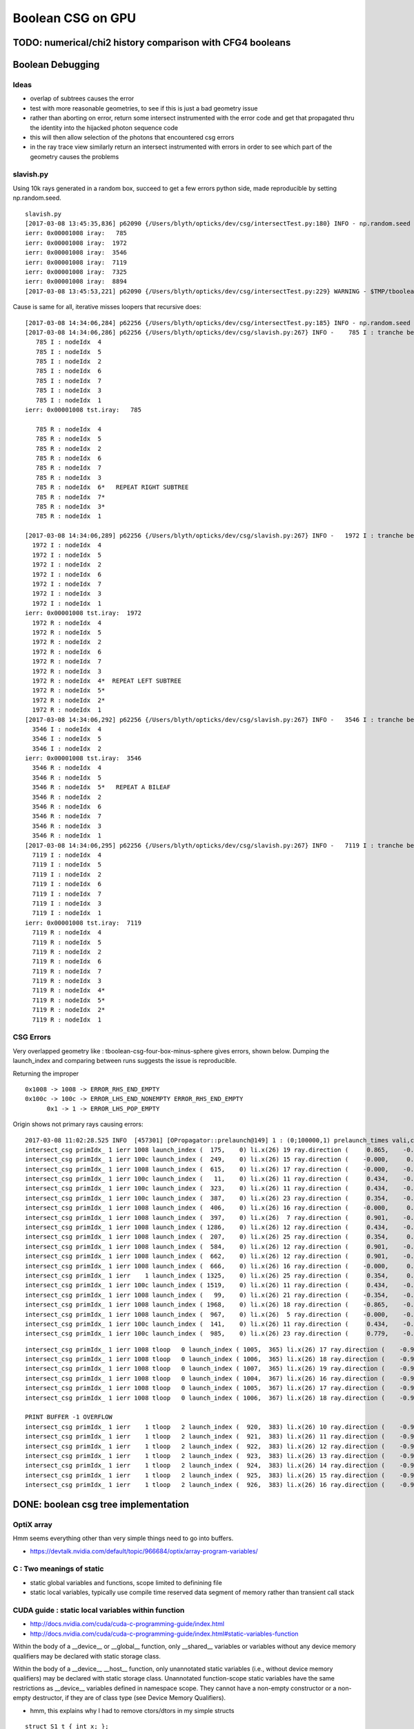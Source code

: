Boolean CSG on GPU
===================



TODO: numerical/chi2 history comparison with CFG4 booleans 
------------------------------------------------------------



Boolean Debugging
-------------------




Ideas
~~~~~~~

* overlap of subtrees causes the error

* test with more reasonable geometries, to see if this is just a
  bad geometry issue

* rather than aborting on error, return some
  intersect instrumented with the error code and get that 
  propagated thru the identity into the hijacked photon sequence code

* this will then allow selection of the photons that encountered csg errors

* in the ray trace view similarly return an intersect instrumented with errors 
  in order to see which part of the geometry causes the problems


slavish.py
~~~~~~~~~~~

Using 10k rays generated in a random box, succeed to get a few errors python side, made reproducible by setting np.random.seed.

::

    slavish.py
    [2017-03-08 13:45:35,836] p62090 {/Users/blyth/opticks/dev/csg/intersectTest.py:180} INFO - np.random.seed 0 
    ierr: 0x00001008 iray:   785 
    ierr: 0x00001008 iray:  1972 
    ierr: 0x00001008 iray:  3546 
    ierr: 0x00001008 iray:  7119 
    ierr: 0x00001008 iray:  7325 
    ierr: 0x00001008 iray:  8894 
    [2017-03-08 13:45:53,221] p62090 {/Users/blyth/opticks/dev/csg/intersectTest.py:229} WARNING - $TMP/tboolean-csg-four-box-minus-sphere : compare : i_discrep {'d': IIS([ 785,  785,  785, 1972, 1972, 1972, 3546, 3546, 3546, 7119, 7119, 7119, 7325, 7325, 7325, 8894, 8894, 8894]), 'ipos': IIS([ 785,  785,  785, 1972, 1972, 1972, 3546, 3546, 3546, 7119, 7119, 7119, 7325, 7325, 7325, 8894, 8894, 8894]), 't': array([ 785, 1972, 3546, 7119, 7325, 8894]), 'o': IIS([ 785,  785,  785, 1972, 1972, 1972, 3546, 3546, 3546, 7119, 7119, 7119, 7325, 7325, 7325, 8894, 8894, 8894]), 'n': IIS([ 785,  785,  785, 1972, 1972, 1972, 3546, 3546, 3546, 7119, 7119, 7119, 7325, 7325, 7325, 8894, 8894, 8894])} r_discrep: {}  


Cause is same for all, iterative misses loopers that recursive does::

    [2017-03-08 14:34:06,284] p62256 {/Users/blyth/opticks/dev/csg/intersectTest.py:185} INFO - np.random.seed 0 
    [2017-03-08 14:34:06,286] p62256 {/Users/blyth/opticks/dev/csg/slavish.py:267} INFO -    785 I : tranche begin 0 end 7 
       785 I : nodeIdx  4 
       785 I : nodeIdx  5 
       785 I : nodeIdx  2 
       785 I : nodeIdx  6 
       785 I : nodeIdx  7 
       785 I : nodeIdx  3 
       785 I : nodeIdx  1 
    ierr: 0x00001008 tst.iray:   785 

       785 R : nodeIdx  4 
       785 R : nodeIdx  5 
       785 R : nodeIdx  2 
       785 R : nodeIdx  6 
       785 R : nodeIdx  7 
       785 R : nodeIdx  3 
       785 R : nodeIdx  6*   REPEAT RIGHT SUBTREE 
       785 R : nodeIdx  7* 
       785 R : nodeIdx  3* 
       785 R : nodeIdx  1 

    [2017-03-08 14:34:06,289] p62256 {/Users/blyth/opticks/dev/csg/slavish.py:267} INFO -   1972 I : tranche begin 0 end 7 
      1972 I : nodeIdx  4 
      1972 I : nodeIdx  5 
      1972 I : nodeIdx  2 
      1972 I : nodeIdx  6 
      1972 I : nodeIdx  7 
      1972 I : nodeIdx  3 
      1972 I : nodeIdx  1 
    ierr: 0x00001008 tst.iray:  1972 
      1972 R : nodeIdx  4 
      1972 R : nodeIdx  5 
      1972 R : nodeIdx  2 
      1972 R : nodeIdx  6 
      1972 R : nodeIdx  7 
      1972 R : nodeIdx  3 
      1972 R : nodeIdx  4*  REPEAT LEFT SUBTREE
      1972 R : nodeIdx  5* 
      1972 R : nodeIdx  2* 
      1972 R : nodeIdx  1 
    [2017-03-08 14:34:06,292] p62256 {/Users/blyth/opticks/dev/csg/slavish.py:267} INFO -   3546 I : tranche begin 0 end 7 
      3546 I : nodeIdx  4 
      3546 I : nodeIdx  5 
      3546 I : nodeIdx  2 
    ierr: 0x00001008 tst.iray:  3546 
      3546 R : nodeIdx  4 
      3546 R : nodeIdx  5 
      3546 R : nodeIdx  5*   REPEAT A BILEAF 
      3546 R : nodeIdx  2 
      3546 R : nodeIdx  6 
      3546 R : nodeIdx  7 
      3546 R : nodeIdx  3 
      3546 R : nodeIdx  1 
    [2017-03-08 14:34:06,295] p62256 {/Users/blyth/opticks/dev/csg/slavish.py:267} INFO -   7119 I : tranche begin 0 end 7 
      7119 I : nodeIdx  4 
      7119 I : nodeIdx  5    
      7119 I : nodeIdx  2 
      7119 I : nodeIdx  6 
      7119 I : nodeIdx  7 
      7119 I : nodeIdx  3 
      7119 I : nodeIdx  1 
    ierr: 0x00001008 tst.iray:  7119 
      7119 R : nodeIdx  4 
      7119 R : nodeIdx  5 
      7119 R : nodeIdx  2 
      7119 R : nodeIdx  6 
      7119 R : nodeIdx  7 
      7119 R : nodeIdx  3 
      7119 R : nodeIdx  4*
      7119 R : nodeIdx  5* 
      7119 R : nodeIdx  2* 
      7119 R : nodeIdx  1 





CSG Errors
~~~~~~~~~~~~~

Very overlapped geometry like : tboolean-csg-four-box-minus-sphere
gives errors, shown below. 
Dumping the launch_index and comparing between runs suggests the issue is reproducible.

Returning the improper 

::


     0x1008 -> 1008 -> ERROR_RHS_END_EMPTY 
     0x100c -> 100c -> ERROR_LHS_END_NONEMPTY ERROR_RHS_END_EMPTY 
           0x1 -> 1 -> ERROR_LHS_POP_EMPTY 


Origin shows not primary rays causing errors::

    2017-03-08 11:02:28.525 INFO  [457301] [OPropagator::prelaunch@149] 1 : (0;100000,1) prelaunch_times vali,comp,prel,lnch  0.0000 1.0982 0.1492 0.0000
    intersect_csg primIdx_ 1 ierr 1008 launch_index (  175,    0) li.x(26) 19 ray.direction (     0.865,    -0.354,    -0.354) ray.origin (   -50.111,   -37.211,    -4.933)   
    intersect_csg primIdx_ 1 ierr 100c launch_index (  249,    0) li.x(26) 15 ray.direction (    -0.000,     0.434,    -0.901) ray.origin (    35.866,   -53.215,    50.111)   
    intersect_csg primIdx_ 1 ierr 1008 launch_index (  615,    0) li.x(26) 17 ray.direction (    -0.000,    -0.901,     0.434) ray.origin (    28.152,    50.111,     9.413)   
    intersect_csg primIdx_ 1 ierr 100c launch_index (   11,    0) li.x(26) 11 ray.direction (     0.434,    -0.000,    -0.901) ray.origin (    -6.774,    44.818,    50.111)   
    intersect_csg primIdx_ 1 ierr 100c launch_index (  323,    0) li.x(26) 11 ray.direction (     0.434,    -0.000,    -0.901) ray.origin (    -1.145,    31.434,    50.111)   
    intersect_csg primIdx_ 1 ierr 100c launch_index (  387,    0) li.x(26) 23 ray.direction (     0.354,    -0.865,     0.354) ray.origin (    42.450,    50.111,   -55.690)   
    intersect_csg primIdx_ 1 ierr 1008 launch_index (  406,    0) li.x(26) 16 ray.direction (    -0.000,     0.901,     0.434) ray.origin (   -37.924,   -50.111,     0.866)   
    intersect_csg primIdx_ 1 ierr 1008 launch_index (  397,    0) li.x(26)  7 ray.direction (     0.901,    -0.434,    -0.000) ray.origin (   -50.111,   -14.494,    17.463)   
    intersect_csg primIdx_ 1 ierr 1008 launch_index ( 1286,    0) li.x(26) 12 ray.direction (     0.434,    -0.000,     0.901) ray.origin (  -158.749,   -45.161,   -50.111)   
    intersect_csg primIdx_ 1 ierr 1008 launch_index (  207,    0) li.x(26) 25 ray.direction (     0.354,     0.354,     0.865) ray.origin (  -146.598,   -51.685,   -50.111)   
    intersect_csg primIdx_ 1 ierr 1008 launch_index (  584,    0) li.x(26) 12 ray.direction (     0.901,    -0.000,     0.434) ray.origin (   -50.111,   -16.444,    17.319)   
    intersect_csg primIdx_ 1 ierr 1008 launch_index (  662,    0) li.x(26) 12 ray.direction (     0.901,    -0.000,     0.434) ray.origin (   -50.111,   -17.234,    15.378)   
    intersect_csg primIdx_ 1 ierr 1008 launch_index (  666,    0) li.x(26) 16 ray.direction (    -0.000,     0.901,     0.434) ray.origin (   -25.323,   -50.111,     1.325)   
    intersect_csg primIdx_ 1 ierr    1 launch_index ( 1325,    0) li.x(26) 25 ray.direction (     0.354,     0.865,     0.354) ray.origin (    31.793,   -50.111,   -10.657)   
    intersect_csg primIdx_ 1 ierr 100c launch_index ( 1519,    0) li.x(26) 11 ray.direction (     0.434,    -0.000,    -0.901) ray.origin (    10.308,    21.809,    50.111)   
    intersect_csg primIdx_ 1 ierr 1008 launch_index (   99,    0) li.x(26) 21 ray.direction (    -0.354,    -0.865,     0.354) ray.origin (    52.533,   150.111,   -37.067)   
    intersect_csg primIdx_ 1 ierr 1008 launch_index ( 1968,    0) li.x(26) 18 ray.direction (    -0.865,    -0.354,    -0.354) ray.origin (    50.111,   -41.536,    21.572)   
    intersect_csg primIdx_ 1 ierr 1008 launch_index (  967,    0) li.x(26)  5 ray.direction (    -0.000,    -0.000,     1.000) ray.origin (   -47.721,   -40.248,  -250.111)   
    intersect_csg primIdx_ 1 ierr 100c launch_index (  141,    0) li.x(26) 11 ray.direction (     0.434,    -0.000,    -0.901) ray.origin (    26.544,     3.120,    50.111)   
    intersect_csg primIdx_ 1 ierr 100c launch_index (  985,    0) li.x(26) 23 ray.direction (     0.779,    -0.007,     0.627) ray.origin (    38.651,    13.330,   -10.936)   

::

    intersect_csg primIdx_ 1 ierr 1008 tloop   0 launch_index ( 1005,  365) li.x(26) 17 ray.direction (    -0.990,    -0.111,     0.089) ray.origin (    80.850,   -27.053,   -58.984)   
    intersect_csg primIdx_ 1 ierr 1008 tloop   0 launch_index ( 1006,  365) li.x(26) 18 ray.direction (    -0.990,    -0.110,     0.089) ray.origin (    80.850,   -27.053,   -58.984)   
    intersect_csg primIdx_ 1 ierr 1008 tloop   0 launch_index ( 1007,  365) li.x(26) 19 ray.direction (    -0.990,    -0.109,     0.089) ray.origin (    80.850,   -27.053,   -58.984)   
    intersect_csg primIdx_ 1 ierr 1008 tloop   0 launch_index ( 1004,  367) li.x(26) 16 ray.direction (    -0.990,    -0.112,     0.091) ray.origin (    80.850,   -27.053,   -58.984)   
    intersect_csg primIdx_ 1 ierr 1008 tloop   0 launch_index ( 1005,  367) li.x(26) 17 ray.direction (    -0.990,    -0.111,     0.091) ray.origin (    80.850,   -27.053,   -58.984)   
    intersect_csg primIdx_ 1 ierr 1008 tloop   0 launch_index ( 1006,  367) li.x(26) 18 ray.direction (    -0.990,    -0.110,     0.091) ray.origin (    80.850,   -27.053,   -58.984)   

    PRINT BUFFER -1 OVERFLOW
    intersect_csg primIdx_ 1 ierr    1 tloop   2 launch_index (  920,  383) li.x(26) 10 ray.direction (    -0.978,    -0.184,     0.102) ray.origin (    82.681,   -27.666,   -60.320)   
    intersect_csg primIdx_ 1 ierr    1 tloop   2 launch_index (  921,  383) li.x(26) 11 ray.direction (    -0.978,    -0.183,     0.102) ray.origin (    82.681,   -27.666,   -60.320)   
    intersect_csg primIdx_ 1 ierr    1 tloop   2 launch_index (  922,  383) li.x(26) 12 ray.direction (    -0.978,    -0.182,     0.102) ray.origin (    82.681,   -27.666,   -60.320)   
    intersect_csg primIdx_ 1 ierr    1 tloop   2 launch_index (  923,  383) li.x(26) 13 ray.direction (    -0.978,    -0.182,     0.102) ray.origin (    82.681,   -27.666,   -60.320)   
    intersect_csg primIdx_ 1 ierr    1 tloop   2 launch_index (  924,  383) li.x(26) 14 ray.direction (    -0.978,    -0.181,     0.102) ray.origin (    82.681,   -27.666,   -60.320)   
    intersect_csg primIdx_ 1 ierr    1 tloop   2 launch_index (  925,  383) li.x(26) 15 ray.direction (    -0.978,    -0.180,     0.102) ray.origin (    82.681,   -27.666,   -60.320)   
    intersect_csg primIdx_ 1 ierr    1 tloop   2 launch_index (  926,  383) li.x(26) 16 ray.direction (    -0.978,    -0.179,     0.102) ray.origin (    82.681,   -27.666,   -60.320)   




DONE: boolean csg tree implementation
--------------------------------------


OptiX array
~~~~~~~~~~~~~


Hmm seems everything other than very simple things need to go into buffers.

* https://devtalk.nvidia.com/default/topic/966684/optix/array-program-variables/


C : Two meanings of static
~~~~~~~~~~~~~~~~~~~~~~~~~~~~

* static global variables and functions, scope limited to definining file
* static local variables, typically use compile time reserved data segment of memory 
  rather than transient call stack


CUDA guide : static local variables within function
~~~~~~~~~~~~~~~~~~~~~~~~~~~~~~~~~~~~~~~~~~~~~~~~~~~~~~

* http://docs.nvidia.com/cuda/cuda-c-programming-guide/index.html
* http://docs.nvidia.com/cuda/cuda-c-programming-guide/index.html#static-variables-function

Within the body of a __device__ or __global__ function, only __shared__
variables or variables without any device memory qualifiers may be declared
with static storage class. 

Within the body of a __device__ __host__ function, only unannotated 
static variables (i.e., without device memory qualifiers) may
be declared with static storage class. Unannotated function-scope static
variables have the same restrictions as __device__ variables defined in
namespace scope. They cannot have a non-empty constructor or a non-empty
destructor, if they are of class type (see Device Memory Qualifiers).

* hmm, this explains why I had to remove ctors/dtors in my simple structs

::

    struct S1_t { int x; }; 
    struct S2_t { int x; __device__ S2_t(void) { x = 10; } }; 
    struct S3_t { int x; __device__ S3_t(int p) : x(p) { } }; 
    __device__ void f1() { 
             static int i1; // OK 
             static int i2 = 11; // OK 
             static S1_t i3; // OK 
             static S1_t i4 = {22}; // OK 
             static __shared__ int i5; // OK 
             int x = 33; 
             static int i6 = x; // error: dynamic initialization is not allowed 
             static S1_t i7 = {x}; // error: dynamic initialization is not allowed 
             static S2_t i8; // error: dynamic initialization is not allowed 
             static S3_t i9(44); // error: dynamic initialization is not allowed
    }

* restriction to non-dynamic static local variables in device kernels
  makes sense, otherwise each of the millions of threads would need it own data segment

* With compile time defined restriction can just have one used for all threads


OptiX/CUDA static variables
~~~~~~~~~~~~~~~~~~~~~~~~~~~~~~

* :google:`cuda static variable`

NB the below is an example of dynamic use of local static variables, so can only work host side.

/Developer/OptiX/SDK/optixTutorial/random.h:: 

     69 // Multiply with carry
     70 static __host__ __inline__ unsigned int mwc()
     71 {
     72   static unsigned long long r[4];
     73   static unsigned long long carry;
     74   static bool init = false;
     75   if( !init ) {
     76     init = true;
     77     unsigned int seed = 7654321u, seed0, seed1, seed2, seed3;
     78     r[0] = seed0 = lcg2(seed);
     79     r[1] = seed1 = lcg2(seed0);
     80     r[2] = seed2 = lcg2(seed1);
     81     r[3] = seed3 = lcg2(seed2);
     82     carry = lcg2(seed3);
     83   }
     84 
     85   unsigned long long sum = 2111111111ull * r[3] +
     86                            1492ull       * r[2] +
     87                            1776ull       * r[1] +
     88                            5115ull       * r[0] +
     89                            1ull          * carry;
     90   r[3]   = r[2];
     91   r[2]   = r[1];
     92   r[1]   = r[0];
     93   r[0]   = static_cast<unsigned int>(sum);        // lower half
     94   carry  = static_cast<unsigned int>(sum >> 32);  // upper half
     95   return static_cast<unsigned int>(r[0]);
     96 }





Adding node transforms
~~~~~~~~~~~~~~~~~~~~~~~~

Matrix manip, optixu_matrix_namespace.h


OptiX : const float3
~~~~~~~~~~~~~~~~~~~~~~~

::

    2112 OPTIXU_INLINE RT_HOSTDEVICE float luminanceCIE(const float3& rgb)
    2113 {
    2114   const float3 cie_luminance = { 0.2126f, 0.7152f, 0.0722f };
    2115   return  dot( rgb, cie_luminance );
    2116 }



OptiX float4 as a very short stack
~~~~~~~~~~~~~~~~~~~~~~~~~~~~~~~~~~~~

::

    simon:optixu blyth$ grep ByIndex optixu_math_namespace.h
    OPTIXU_INLINE RT_HOSTDEVICE float getByIndex(const float1& v, int i)
    OPTIXU_INLINE RT_HOSTDEVICE void setByIndex(float1& v, int i, float x)
    OPTIXU_INLINE RT_HOSTDEVICE float getByIndex(const float2& v, int i)
    OPTIXU_INLINE RT_HOSTDEVICE void setByIndex(float2& v, int i, float x)
    OPTIXU_INLINE RT_HOSTDEVICE float getByIndex(const float3& v, int i)
    OPTIXU_INLINE RT_HOSTDEVICE void setByIndex(float3& v, int i, float x)
    OPTIXU_INLINE RT_HOSTDEVICE float getByIndex(const float4& v, int i)
    OPTIXU_INLINE RT_HOSTDEVICE void setByIndex(float4& v, int i, float x)
    OPTIXU_INLINE RT_HOSTDEVICE int getByIndex(const int1& v, int i)
    OPTIXU_INLINE RT_HOSTDEVICE void setByIndex(int1& v, int i, int x)
    OPTIXU_INLINE RT_HOSTDEVICE int getByIndex(const int2& v, int i)
    OPTIXU_INLINE RT_HOSTDEVICE void setByIndex(int2& v, int i, int x)
    OPTIXU_INLINE RT_HOSTDEVICE int getByIndex(const int3& v, int i)
    OPTIXU_INLINE RT_HOSTDEVICE void setByIndex(int3& v, int i, int x)
    OPTIXU_INLINE RT_HOSTDEVICE int getByIndex(const int4& v, int i)
    OPTIXU_INLINE RT_HOSTDEVICE void setByIndex(int4& v, int i, int x)
    OPTIXU_INLINE RT_HOSTDEVICE unsigned int getByIndex(const uint1& v, unsigned int i)
    OPTIXU_INLINE RT_HOSTDEVICE void setByIndex(uint1& v, int i, unsigned int x)
    OPTIXU_INLINE RT_HOSTDEVICE unsigned int getByIndex(const uint2& v, unsigned int i)
    OPTIXU_INLINE RT_HOSTDEVICE void setByIndex(uint2& v, int i, unsigned int x)
    OPTIXU_INLINE RT_HOSTDEVICE unsigned int getByIndex(const uint3& v, unsigned int i)
    OPTIXU_INLINE RT_HOSTDEVICE void setByIndex(uint3& v, int i, unsigned int x)
    OPTIXU_INLINE RT_HOSTDEVICE unsigned int getByIndex(const uint4& v, unsigned int i)
    OPTIXU_INLINE RT_HOSTDEVICE void setByIndex(uint4& v, int i, unsigned int x)



Lookup tables in C
~~~~~~~~~~~~~~~~~~~~

* :google:`C lookup table`

Perfect tree traversal has lots of constants, also boolean_act and boolean_table 
decision logic has lots of if statements with a small 
range of input values. 

This kinda thing seems suited to small static lookup tables, to avoid computation
every time. Of course with CUDA its not at all sure there will be any benefit, as GPUs
favor computation over memory access.

* http://embeddedgurus.com/stack-overflow/2010/01/a-tutorial-on-lookup-tables-in-c/

* http://stackoverflow.com/questions/17088484/cuda-memory-for-lookup-tables

  This is talking about 4KB lookup tables, the ones I have in mind are miniscule

* http://www.marekfiser.com/Projects/Conways-Game-of-Life-on-GPU-using-CUDA/4-Advanced-lookup-table-implementation



Whats missing for opticks csg tree ?
~~~~~~~~~~~~~~~~~~~~~~~~~~~~~~~~~~~~~~~

* postorder tree threading, leftmost operator starting point 
* stack of float4(quad) for tranches, holding tmin and begin/end tree indices
* stack of float4 holding normal and t 



Needs to be almost complete tree anyhow for easy serializing
~~~~~~~~~~~~~~~~~~~~~~~~~~~~~~~~~~~~~~~~~~~~~~~~~~~~~~~~~~~~~~

* so postorder can be hardcoded for different tree depths


depth 1, triplet::


    In [21]: Node.postorder_r(root1, nodes=[])
    Out[21]: [s2.s, s3.s, I1.Intersection(s2.s,s3.s)]

    In [22]: root1.txt
    Out[22]: 
    root1            
         I1        
          o        
     s2      s3    
      o       o    



depth 2, septuplet::

    In [15]: Node.postorder_r(root2, nodes=[])
    Out[15]: 
    [s4.s,
     s5.s,
     I2.Intersection(s4.s,s5.s),
     s6.s,
     s7.s,
     I3.Intersection(s6.s,s7.s),
     U1.Union(I2.Intersection(s4.s,s5.s),I3.Intersection(s6.s,s7.s))]

    In [16]: root2.txt
    Out[16]: 
    root2                            
                 U1                
                  o                
         I2              I3        
          o               o        
     s4      s5      s6      s7    
      o       o       o       o    
                                   

depth 3, 15-tuplet::

    In [17]: Node.postorder_r(root3, nodes=[])
    Out[17]: 
    [s8.s,                            i  = 8
     s9.s,                            i+1 = 9                  add 1 to get to right sibling 
     I4.Intersection(s8.s,s9.s),      (i+1)/2 = 4              divide by 2, up to parent 
     s10.s,                           ( (i+1)/2) + 1)*2 = 10   add 1, multip by 2 
     s11.s,                           ((i/2) + 1)*2 + 1 = 11
     I5.Intersection(s10.s,s11.s),     
     U2.Union(I4.Intersection(s8.s,s9.s),I5.Intersection(s10.s,s11.s)),
     s12.s,
     s13.s,
     I6.Intersection(s12.s,s13.s),
     s14.s,
     s15.s,
     I7.Intersection(s14.s,s15.s),
     U3.Union(I6.Intersection(s12.s,s13.s),I7.Intersection(s14.s,s15.s)),
     U1.Union(U2.Union(I4.Intersection(s8.s,s9.s),I5.Intersection(s10.s,s11.s)),U3.Union(I6.Intersection(s12.s,s13.s),I7.Intersection(s14.s,s15.s)))]

    In [18]: root3.txt
    Out[18]: 
    root3                                                            
                                 U1                                
                                  o                                
                 U2                              U3                
                  o                               o                
         I4              I5              I6              I7        
          o               o               o               o        
     s8      s9     s10     s11     s12     s13     s14     s15    
      o       o       o       o       o       o       o       o    
                                                                   

*  4, 5, 2, 6, 7, 3, 1

* unsigned long long postorder_depth3 = 0x1376254    (64 bits) 


Simpler to fly above the leaves::

    In [26]: Node.postorder_r(root3, nodes=[], leaf=False)
    Out[26]: 
    [I4.Intersection(s8.s,s9.s),
     I5.Intersection(s10.s,s11.s),
     U2.Union(I4.Intersection(s8.s,s9.s),I5.Intersection(s10.s,s11.s)),
     I6.Intersection(s12.s,s13.s),
     I7.Intersection(s14.s,s15.s),
     U3.Union(I6.Intersection(s12.s,s13.s),I7.Intersection(s14.s,s15.s)),
     U1.Union(U2.Union(I4.Intersection(s8.s,s9.s),I5.Intersection(s10.s,s11.s)),U3.Union(I6.Intersection(s12.s,s13.s),I7.Intersection(s14.s,s15.s)))]






* If T has a total of N nodes, the number of internal nodes is I = (N – 1)/2 
* 
*        1 + 2 + 4 + 8 + ... + 2^d = tot_d
*  1 + ( 2 + 4 + 8 + 16 + ... + 2^d ) + 2^(d+1) = 1 + 2*tot_d 
*  tot_d + 2^(d+1) = 1 + 2*tot_d
*   tot_d = 2^(d+1) - 1


* internal nodes,  [( 2^(d+1) - 1 ) - 1] / 2  ->  2^d - 1


* better to base things from the depth, as might want to support gaps on the last row

*  depth   number of nodes    number of leaves
*  d = 0,  2^1 - 1 = 1              
*  d = 1,  2^2 - 1 = 3        
*  d = 2,  2^3 - 1 = 7
*  d = 3,  2^4 - 1 = 15
*  d = 4,  2^5 - 1 = 31





Tree Threading ?
~~~~~~~~~~~~~~~~~~

* GCSG (which should probably be renamed GCSGPmt) does something similar
  using a NPY buffer (created in python) as the input

* most methods require an item index

::

     32 #include "GGEO_API_EXPORT.hh"
     33 class GGEO_API GCSG {
     34     public:
     ..
     62     public:
     63         unsigned int getNumItems();
     64     public:
     65         float getX(unsigned int i);
     66         float getY(unsigned int i);
     67         float getZ(unsigned int i);
     68         float getOuterRadius(unsigned int i);
     69         float getInnerRadius(unsigned int i);
     70         float getSizeZ(unsigned int i);
     71         float getStartTheta(unsigned int i);
     72         float getDeltaTheta(unsigned int i);
     73     public:
     74         unsigned int getTypeCode(unsigned int i);
     75         bool isUnion(unsigned int i);
     76         bool isIntersection(unsigned int i);
     77         bool isSphere(unsigned int i);
     78         bool isTubs(unsigned int i);
     79 
     80         unsigned int getNodeIndex(unsigned int i);  // 1-based index, 0:unset
     81         unsigned int getParentIndex(unsigned int i);  // 1-based index, 0:unset
     82         unsigned int getSpare(unsigned int i);
     83 
     84         const char* getTypeName(unsigned int i);
     85     public:
     86         unsigned int getIndex(unsigned int i);
     87         unsigned int getNumChildren(unsigned int i);
     88         unsigned int getFirstChildIndex(unsigned int i);
     89         unsigned int getLastChildIndex(unsigned int i);
     90     private:
     91         float        getFloat(unsigned int i, unsigned int j, unsigned int k);
     92         unsigned int getUInt(unsigned int i, unsigned int j, unsigned int k);
     93 
     94     private:
     95         NPY<float>*        m_csg_buffer ;
     96         GItemList*         m_materials ;
     97         GItemList*         m_lvnames ;
     98         GItemList*         m_pvnames ;




CsgInBox test geometry
~~~~~~~~~~~~~~~~~~~~~~~

::

    152 tboolean-csg-notes(){ cat << EON
    153 
    154 * CSG tree is defined in breadth first order
    155 
    156 * parameters of boolean operations currently define adhoc box 
    157   intended to contain the geometry, TODO: calculate from bounds of the contained tree 
    158 
    159 * offsets arg identifies which nodes belong to which primitives by pointing 
    160   at the nodes that start each primitive
    161 
    162 EON
    163 }
    164 
    165 tboolean-csg()
    166 {
    167     local material=$(tboolean-material)
    168     local inscribe=$(python -c "import math ; print 1.3*200/math.sqrt(3)")
    169     local radius=200
    170 
    171     local test_config=(
    172                       mode=CsgInBox
    173                       analytic=1
    174                       offsets=0,1     ## 
    175 
    176                       node=box          parameters=0,0,0,1000          boundary=Rock//perfectAbsorbSurface/Vacuum
    177 
    178                       node=union        parameters=0,0,0,400           boundary=Vacuum///$material
    179                       node=difference   parameters=0,0,100,300         boundary=Vacuum///$material
    180                       node=difference   parameters=0,0,-100,300        boundary=Vacuum///$material
    181                       node=box          parameters=0,0,100,$inscribe   boundary=Vacuum///$material
    182                       node=sphere       parameters=0,0,100,$radius     boundary=Vacuum///$material
    183                       node=box          parameters=0,0,-100,$inscribe  boundary=Vacuum///$material
    184                       node=sphere       parameters=0,0,-100,$radius    boundary=Vacuum///$material
    185 
    186                       )
    187 
    188     echo "$(join _ ${test_config[@]})" 
    189 }



Where is the tree ?
~~~~~~~~~~~~~~~~~~~~


::

    278 bool GGeoTestConfig::isStartOfPrimitive(unsigned nodeIdx )
    279 {
    280     return std::find(m_offsets.begin(), m_offsets.end(), nodeIdx) != m_offsets.end() ;
    281 }


    237 GMergedMesh* GGeoTest::createCsgInBox()
    238 {
    239     std::vector<GSolid*> solids ;
    240     unsigned int n = m_config->getNumElements();
    241 
    242     unsigned numPrim = m_config->getNumOffsets();
    243     LOG(info) << "GGeoTest::createCsgInBox"
    244               << " nodes " << n
    245               << " numPrim " << numPrim
    246              ;
    247 
    248     int primIdx(-1) ;
    249 
    250     for(unsigned int i=0 ; i < n ; i++)
    251     {
    252         bool primStart = m_config->isStartOfPrimitive(i); // as identified by configured offsets
    253         if(primStart)
    254         {
    255             primIdx++ ;
    256         }
    ...
    284         GParts* pts = solid->getParts();
    285 
    286         pts->setIndex(0u, i);
    287         pts->setNodeIndex(0u, primIdx );
    288         pts->setFlags(0u, flags);
    289         pts->setBndLib(m_bndlib);
    290 
    291         solids.push_back(solid);
    292     }


::

     86 char GMaker::NodeCode(const char* nodename)
     87 {
     88     char sc = 'U' ;
     89     if(     strcmp(nodename, BOX) == 0)     sc = 'B' ;
     90     else if(strcmp(nodename, SPHERE) == 0)  sc = 'S' ;
     91     else if(strcmp(nodename, ZSPHERE) == 0) sc = 'Z' ;
     92     else if(strcmp(nodename, ZLENS) == 0)   sc = 'L' ;
     93     else if(strcmp(nodename, PMT) == 0)     sc = 'P' ;  // not operational
     94     else if(strcmp(nodename, PRISM) == 0)   sc = 'M' ;
     95     else if(strcmp(nodename, INTERSECTION) == 0)   sc = 'I' ;
     96     else if(strcmp(nodename, UNION) == 0)          sc = 'J' ;
     97     else if(strcmp(nodename, DIFFERENCE) == 0)     sc = 'K' ;
     98     return sc ;
     99 }


Tree serialization
~~~~~~~~~~~~~~~~~~~

::

    2017-03-01 15:31:06.796 INFO  [6205604] [GParts::dumpPrimInfo@530] OGeo::makeAnalyticGeometry pts (part_offset, parts_for_prim, prim_index, prim_flags) numPrim:2
    2017-03-01 15:31:06.796 INFO  [6205604] [GParts::dumpPrimInfo@535]  (  0,  1,  0, 16) 
    2017-03-01 15:31:06.796 INFO  [6205604] [GParts::dumpPrimInfo@535]  (  1,  7,  1,  4) 
    2017-03-01 15:31:06.796 INFO  [6205604] [GParts::dump@731] GParts::dump ni 8
         0.0000      0.0000      0.0000   1000.0000 
         0.0000       0 <-id       123 <-bnd       16 <-flg  SHAPE_PRIMITIVE   bn Rock//perfectAbsorbSurface/Vacuum 
     -1000.0100  -1000.0100  -1000.0100           3 (PART_BOX) 
      1000.0100   1000.0100   1000.0100           0 (nodeIndex) 

         0.0000      0.0000      0.0000    400.0000 
         0.0000       1 <-id       124 <-bnd        4 <-flg  SHAPE_UNION   bn Vacuum///GlassSchottF2 
      -400.0100   -400.0100   -400.0100           3 (PART_BOX) 
       400.0100    400.0100    400.0100           1 (nodeIndex) 

         0.0000      0.0000    100.0000    300.0000 
         0.0000       2 <-id       124 <-bnd        8 <-flg  SHAPE_DIFFERENCE   bn Vacuum///GlassSchottF2 
      -300.0100   -300.0100   -300.0100           3 (PART_BOX) 
       300.0100    300.0100    300.0100           1 (nodeIndex) 

         0.0000      0.0000   -100.0000    300.0000 
         0.0000       3 <-id       124 <-bnd        8 <-flg  SHAPE_DIFFERENCE   bn Vacuum///GlassSchottF2 
      -300.0100   -300.0100   -300.0100           3 (PART_BOX) 
       300.0100    300.0100    300.0100           1 (nodeIndex) 

         0.0000      0.0000    100.0000    150.1111 
         0.0000       4 <-id       124 <-bnd       16 <-flg  SHAPE_PRIMITIVE   bn Vacuum///GlassSchottF2 
      -150.1211   -150.1211   -150.1211           3 (PART_BOX) 
       150.1211    150.1211    150.1211           1 (nodeIndex) 

         0.0000      0.0000    100.0000    200.0000 
         0.0000       5 <-id       124 <-bnd       16 <-flg  SHAPE_PRIMITIVE   bn Vacuum///GlassSchottF2 
      -200.0100   -200.0100   -200.0100           1 (PART_SPHERE) 
       200.0100    200.0100    200.0100           1 (nodeIndex) 

         0.0000      0.0000   -100.0000    150.1111 
         0.0000       6 <-id       124 <-bnd       16 <-flg  SHAPE_PRIMITIVE   bn Vacuum///GlassSchottF2 
      -150.1211   -150.1211   -150.1211           3 (PART_BOX) 
       150.1211    150.1211    150.1211           1 (nodeIndex) 

         0.0000      0.0000   -100.0000    200.0000 
         0.0000       7 <-id       124 <-bnd       16 <-flg  SHAPE_PRIMITIVE   bn Vacuum///GlassSchottF2 
      -200.0100   -200.0100   -200.0100           1 (PART_SPHERE) 
       200.0100    200.0100    200.0100           1 (nodeIndex) 





FIXED Issue : ray trace "near/tmin" clipping fails to see inside booleans
---------------------------------------------------------------------------

* **FIXED BY STARTING boolean tA_min and tB_min at ray.tmin**

The usual behavior of near clipping enabling to see inside things is not working
with booleans when the viewpoint is outside the boolean.

As approach a boolean solid the near point preceeds you... when it reaches 
the solid a circular-ish black hole forms, this gets bigger as proceed 
onwards the black filling most of the frame until the viewpoint 
gets into the boolean primitive bbox(?) and suddenly the blackness changes into
a view of the insides. Once inside changing the near point works 
to clip how much of insides can see.


Tempted to use scene_epsilon in the below, but its not correct (or currently possible) 
for general intersection code to depend on a rendering only thing like scene_epsilon.

Begs the question how does non-boolean geometry manage to get near clipped ? 

* rays are shot with t_min set to scene_epsilon 


Exploring optix_device.h find ray.tmin, this might provide a solution::
    
    simon:include blyth$ grep tmin *.h
    optix_device.h:  optix::rt_trace(*(unsigned int*)&topNode, ray.origin, ray.direction, ray.ray_type, ray.tmin, ray.tmax, &prd, sizeof(T));
    optix_device.h:  * @param[in] tmin  t value of the ray to be checked
    optix_device.h:static inline __device__ bool rtPotentialIntersection( float tmin )
    optix_device.h:  return optix::rt_potential_intersection( tmin );
    optix_device.h:              "  ray tmin      : %f\n"
    simon:include blyth$ 

    1811 template<class T>
    1812 static inline __device__ void rtTrace( rtObject topNode, optix::Ray ray, T& prd )
    1813 {
    1814   optix::rt_trace(*(unsigned int*)&topNode, ray.origin, ray.direction, ray.ray_type, ray.tmin, ray.tmax, &prd, sizeof(T));
    1815 }

YEP IT WORKS::

     33 static __device__
     34 void intersect_boolean( const uint4& prim, const uint4& identity )
     ..
     61     //float tA_min = propagate_epsilon ;  
     62     //float tB_min = propagate_epsilon ;
     63     float tA_min = ray.tmin ;
     64     float tB_min = ray.tmin ;
     65     float tA     = 0.f ;
     66     float tB     = 0.f ;
        


::

     33 static __device__
     34 void intersect_boolean( const uint4& prim, const uint4& identity )
     35 {          
     ..
     57     // _min 0.f rather than propagate_epsilon 
     58     // leads to missed boundaries when start photons on a boundary, 
     59     // see boolean_csg_on_gpu.rst
     60 
     61     float tA_min = propagate_epsilon ;   
     62     float tB_min = propagate_epsilon ;
     63     float tA     = 0.f ;
     64     float tB     = 0.f ;




scene_epsilon
~~~~~~~~~~~~~~~~

scene_epsilon is how the near clipping feeds into the rays::

     45 RT_PROGRAM void pinhole_camera()
     46 {
     47 
     48   PerRayData_radiance prd;
     49   prd.flag = 0u ;
     50   prd.result = bad_color ;
     51 
     52   float2 d = make_float2(launch_index) / make_float2(launch_dim) * 2.f - 1.f ;
     53 
     54   optix::Ray ray = parallel == 0 ?
     55                        optix::make_Ray( eye                 , normalize(d.x*U + d.y*V + W), radiance_ray_type, scene_epsilon, RT_DEFAULT_MAX)
     56                      :
     57                        optix::make_Ray( eye + d.x*U + d.y*V , normalize(W)                , radiance_ray_type, scene_epsilon, RT_DEFAULT_MAX)
     58                      ;
     59 

::

    simon:geant4_opticks_integration blyth$ opticks-find scene_epsilon
    ./optixrap/cu/pinhole_camera.cu:rtDeclareVariable(float,         scene_epsilon, , );
    ...
    ./optixrap/cu/pinhole_camera.cu:  // scene_epsilon is "t_min" but ray_direction is normalized, 
    ./optixrap/cu/pinhole_camera.cu:  // scene_epsilon is the distance along the ray at which to start 
    ./optixrap/OTracer.cc:    m_context[ "scene_epsilon"]->setFloat(m_composition->getNear());
    ./optixrap/OTracer.cc:    float scene_epsilon = m_composition->getNear();
    ./optixrap/OTracer.cc:    m_context[ "scene_epsilon"]->setFloat(scene_epsilon); 
    ./ana/debug/genstep_sequence_material_mismatch.py:     328     m_context[ "scene_epsilon"]->setFloat(m_composition->getNear());



FIXED Issue : boolean insides invisible from outside
-------------------------------------------------------------

**Not sure why, but fixed by using "absolute loop ctrl" instead of relative in intersect_boolean**

::

    159         else if(
    160                      (action & AdvanceAAndLoop)
    161                   || 
    162                      ((action & AdvanceAAndLoopIfCloser) && tA <= tB )
    163                 )
    164         {
    165 
    166 #ifdef BOOLEAN_DEBUG
    167             if( (action & AdvanceAAndLoop) )                     debugA = 2 ;
    168             if( (action & AdvanceAAndLoopIfCloser) && tA <= tB ) debugA = 3 ;
    169 #endif
    170 
    171             //ctrl = ctrl & ~LIVE_B  ;   // CAUSES INVISIBLE INSIDES 
    172             ctrl = LIVE_A  ;
    173             tA_min = tA ;
    174         }
    175         else if(     
    176                      (action & AdvanceBAndLoop)
    177                   ||  
    178                      ((action & AdvanceBAndLoopIfCloser) && tB <= tA )
    179                 )
    180         {   
    181             //ctrl = ctrl & ~LIVE_A  ;   // CAUSES INVISIBLE INSIDES
    182             ctrl = LIVE_B ;
    183             tB_min = tB ;
    184         }
    185      
    186      }     // while loop 
    187 }



tboolean-box-dented shows a hole where expect to see surface of concave 
hemi-spherical dent.

Using BOOLEAN_DEBUG to color the A and B intersects makes the 
problem clearer.  Can only see innards when the viewpoint is inside.

tboolean-box-minus-sphere shows no insides::

    106     local inscribe=$(python -c "import math ; print 1.3*200/math.sqrt(3)")
    107     local test_config_1=(
    108                  mode=BoxInBox
    109                  analytic=1
    110                  
    111                  shape=box          parameters=0,0,0,1000          boundary=Rock//perfectAbsorbSurface/Vacuum
    112                  
    113                  shape=difference   parameters=0,0,0,300           boundary=Vacuum///$material
    114                  shape=box          parameters=0,0,0,$inscribe     boundary=Vacuum///$material
    115                  shape=sphere       parameters=0,0,0,200           boundary=Vacuum///$material
    116                  
    117                )




FIXED : Issue : cannot see booleans from inside 
------------------------------------------------

* formerly saw that when navigating inside the union, 
  see only container box not the union shape insides

Fixed by moving from::

   if( valid_intersect ) 
   {
       float tint = tmin > 0.f ? tmin : tmax ;  // pick the intersect
       tt = tint > tt_min ? tint : tt_min ;   
       ...

To::

   if( valid_intersect ) 
   {
       //  just because the ray intersects the box doesnt 
       //  mean want to see it, there are 3 possibilities
       //
       //                t_near       t_far   
       //
       //                  |           |
       //        -----1----|----2------|------3---------->
       //                  |           |
       //
       tt =  tt_min < t_near ?  
                              t_near 
                           :
                              ( tt_min < t_far ? t_far : tt_min )


FIXED : Issue : ray trace of box shows slab intersects extending behind the box
--------------------------------------------------------------------------------

**Was due to intersect validity not handling axis aligned photons**

* checked the non-boolean box, thats working fine with no artifacts.

* Using discaxial torch type to shoot photons from 26 positions 
  and directions, so can feel the geometry in a numerical manner.

* when on target, things look correct, the same as the non-boolen box
  when off target the invalid intersects manifest 


::

    local discaxial_hit=0,0,0
    local discaxial_miss=0,0,300
    local torch_config_discaxial=(
                 type=discaxial
                 photons=$photons
                 frame=-1
                 transform=$identity
                 source=$discaxial_hit
                 target=0,0,0
                 time=0.1
                 radius=110
                 distance=200
                 zenithazimuth=0,1,0,1
                 material=Vacuum
                 wavelength=$wavelength
               )


Axis aligned photon directions appear to be part of the problem at least::

    421       else if( ts.type == T_DISCAXIAL )
    422       {
    423           unsigned long long photon_id = launch_index.x ;
    424 
    425           //float3 dir = get_direction_26( photon_id % 26 );
    426           //float3 dir = get_direction_6( photon_id % 6 );
    427           //float3 dir = get_direction_6( photon_id % 4, -0.00001f );  // 1st 4: +X,-X,+Y,-Y   SPURIOUS INTERSECTS GONE
    428           //float3 dir = get_direction_6( photon_id % 4, -0.f );       // 1st 4: +X,-X,+Y,-Y   SPURIOUS INTERSECTS GONE
    429           float3 dir = get_direction_6( photon_id % 4, 0.f );          // 1st 4: +X,-X,+Y,-Y   SPURIOUS INTERSECTS BACK AGAIN
    430           
    431           float r = radius*sqrtf(u1) ; // sqrt avoids pole bunchung  
    432           float3 discPosition = make_float3( r*cosPhi, r*sinPhi, 0.f );
    433           rotateUz(discPosition, dir);
    434           
    435           // ts.x0 should be placed inside the target when hits are desired
    436           // wih DISCAXIAL mode
    437           p.position = ts.x0 + distance*dir + discPosition ;
    438           p.direction = -dir ;
    439           


Curious the direction zeros are all negative 0 resulting in -inf for both -X and +X directions::

  ray.origin 200.000000 -11.247929 307.520966 ray.direction -1.000000 -0.000000 -0.000000 idir -1.000000 -inf -inf 
  ray.origin 200.000000 44.386002 262.619629 ray.direction -1.000000 -0.000000 -0.000000 idir -1.000000 -inf -inf 
  ray.origin 200.000000 -88.033470 321.681213 ray.direction -1.000000 -0.000000 -0.000000 idir -1.000000 -inf -inf 
  ray.origin 200.000000 -39.863480 244.735748 ray.direction -1.000000 -0.000000 -0.000000 idir -1.000000 -inf -inf 
  ray.origin -200.000000 97.620598 274.010651 ray.direction 1.000000 -0.000000 -0.000000 idir 1.000000 -inf -inf 
  ray.origin 200.000000 8.609403 199.297638 ray.direction -1.000000 -0.000000 -0.000000 idir -1.000000 -inf -inf 
  ray.origin -200.000000 -67.498100 266.557739 ray.direction 1.000000 -0.000000 -0.000000 idir 1.000000 -inf -inf 
  ray.origin -200.000000 78.251770 366.333496 ray.direction 1.000000 -0.000000 -0.000000 idir 1.000000 -inf -inf 
  ray.origin -200.000000 47.188507 215.060699 ray.direction 1.000000 -0.000000 -0.000000 idir 1.000000 -inf -inf 

Using a delta 0.00001f get -1/delta and spurious interects remain::

  ray.origin 200.000778 9.482430 213.216736 ray.direction -1.000000 -0.000010 -0.000010 idir -1.000000 -100000.000000 -100000.000000 
  ray.origin -199.999054 48.094410 346.568787 ray.direction 1.000000 -0.000010 -0.000010 idir 1.000000 -100000.000000 -100000.000000 

Bizarrely switching to delta -0.00001f get 1/delta and the spurious intersects are gone::

  ray.origin 199.999344 -88.035469 321.679199 ray.direction -1.000000 0.000010 0.000010 idir -1.000000 100000.000000 100000.000000 
  ray.origin 199.999222 9.478431 213.212708 ray.direction -1.000000 0.000010 0.000010 idir -1.000000 100000.000000 100000.000000 
  ray.origin 200.000000 49.761848 249.952194 ray.direction -1.000000 0.000010 0.000010 idir -1.000000 100000.000000 100000.000000 
  ray.origin 200.000748 39.745564 334.747955 ray.direction -1.000000 0.000010 0.000010 idir -1.000000 100000.000000 100000.000000 
  ray.origin -199.999298 -8.694067 238.793365 ray.direction 1.000000 0.000010 0.000010 idir 1.000000 100000.000000 100000.000000 
  ray.origin 199.999878 -76.475029 363.946503 ray.direction -1.000000 0.000010 0.000010 idir -1.000000 100000.000000 100000.000000 
  ray.origin 200.000290 44.076099 285.449768 ray.direction -1.000000 0.000010 0.000010 idir -1.000000 100000.000000 100000.000000 

Same when using -0.f::

    425           //float3 dir = get_direction_26( photon_id % 26 );
    426           //float3 dir = get_direction_6( photon_id % 6 );
    427           //float3 dir = get_direction_6( photon_id % 4, -0.00001f );     // 1st 4: +X,-X,+Y,-Y 
    428           float3 dir = get_direction_6( photon_id % 4, -0.f );     // 1st 4: +X,-X,+Y,-Y 
    429           
    430           float r = radius*sqrtf(u1) ; // sqrt avoids pole bunchung  
    431           float3 discPosition = make_float3( r*cosPhi, r*sinPhi, 0.f );
    432           rotateUz(discPosition, dir);
    433           
    434           // ts.x0 should be placed inside the target when hits are desired
    435           // wih DISCAXIAL mode
    436           p.position = ts.x0 + distance*dir + discPosition ;
    437           p.direction = -dir ;

::

  ray.origin 200.000000 14.684715 244.904205 ray.direction -1.000000 0.000000 0.000000 idir -1.000000 inf inf 
  ray.origin 200.000000 -68.328766 251.635269 ray.direction -1.000000 0.000000 0.000000 idir -1.000000 inf inf 
  ray.origin -200.000000 102.468193 335.907471 ray.direction 1.000000 0.000000 0.000000 idir 1.000000 inf inf 
  ray.origin 200.000000 -26.478765 307.570923 ray.direction -1.000000 0.000000 0.000000 idir -1.000000 inf inf 
  ray.origin 200.000000 -15.085106 304.063721 ray.direction -1.000000 0.000000 0.000000 idir -1.000000 inf inf 


::

     42    float3 idir = make_float3(1.f)/ray.direction ;
     43    float3 t0 = (bmin - ray.origin)*idir;
     44    float3 t1 = (bmax - ray.origin)*idir;


::

     idir -1.000000 -inf -inf t0 300.000000 inf inf t1 100.000000 -inf inf 
     idir -1.000000 -inf -inf t0 300.000000 inf inf t1 100.000000 -inf inf 
     idir -1.000000 -inf -inf t0 300.000000 inf inf t1 100.000000 -inf inf 
     idir -1.000000 -inf -inf t0 300.000000 inf inf t1 100.000000 -inf inf 
     idir 1.000000  -inf -inf t0 100.000000 inf inf t1 300.000000 -inf inf 
     idir 1.000000  -inf -inf t0 100.000000 inf inf t1 300.000000 -inf inf 
     idir 1.000000  -inf -inf t0 100.000000 inf inf t1 300.000000 -inf inf 
     idir 1.000000  -inf -inf t0 100.000000 inf inf t1 300.000000 -inf inf 





CUDA fminf/fmaxf/max infinity/nan handling ?
~~~~~~~~~~~~~~~~~~~~~~~~~~~~~~~~~~~~~~~~~~~~~~~~~ 

::

    simon:include blyth$ grep fminf *.*
    device_functions.h:__DEVICE_FUNCTIONS_STATIC_DECL__ float fminf(float x, float y);
    device_functions.hpp:__DEVICE_FUNCTIONS_STATIC_DECL__ float fminf(float x, float y)
    device_functions.hpp:  return __nv_fminf(x, y);
    device_functions_decls.h:__DEVICE_FUNCTIONS_DECLS__ float __nv_fminf(float x, float y);
    math_functions.h:extern __host__ __device__ __device_builtin__ float                  fminf(float x, float y) __THROW;
    math_functions.h:extern __host__ __device__ __device_builtin__ _CRTIMP float  __cdecl fminf(float x, float y);
    math_functions.h:__func__(float fminf(float a, float b));
    math_functions.hpp:  return fminf(a, b);
    math_functions.hpp:  return fminf(a, b);
    math_functions.hpp:__func__(float fminf(float a, float b))
    nppi_color_conversion.h: *  This code uses the fmaxf() and fminf() 32 bit floating point math functions.
    nppi_color_conversion.h: *  Npp32f nMin = fminf(nNormalizedR, nNormalizedG);
    nppi_color_conversion.h: *         nMin = fminf(nMin, nNormalizedB);
    nppi_color_conversion.h: *  This code uses the fmaxf() and fminf() 32 bit floating point math functions.
    nppi_color_conversion.h: *  Npp32f nTemp = fminf(nNormalizedR, nNormalizedG);
    nppi_color_conversion.h: *         nTemp = fminf(nTemp, nNormalizedB);
    simon:include blyth$ 
    simon:include blyth$ 
    simon:include blyth$ pwd
    /Developer/NVIDIA/CUDA-7.0/include





FIXED Issue : boolean intersection "lens" : boundary disappears from inside
------------------------------------------------------------------------------

**FIXED by starting tmin from propagate_epsilon, as during propagation photons start on boundaries**


Using boolean sphere-sphere intersection to construct a lens.::

     72 tboolean-testconfig()
     73 {
     74     local material=GlassSchottF2
     75     #local material=MainH2OHale
     76 
     77     local test_config=(
     78                  mode=BoxInBox
     79                  analytic=1
     80 
     81                  shape=box      parameters=0,0,0,1200               boundary=Rock//perfectAbsorbSurface/Vacuum
     82 
     83                  shape=intersection parameters=0,0,0,400            boundary=Vacuum///$material
     84                  shape=sphere       parameters=0,0,-600,641.2          boundary=Vacuum///$material
     85                  shape=sphere       parameters=0,0,600,641.2           boundary=Vacuum///$material
     86 
     87                )
     91      echo "$(join _ ${test_config[@]})" 
     92 }

Observe that photons reflecting inside the lens off the 2nd boundary do 
not intersect with the 1st boundary on their way back yielding "TO BT BR SA"

Similarly, and more directly, also have "TO BT SA" not seeing the 2nd boundary. 

Initially thought the raytrace confirmed this as 
it looked OK from outside but when go inside the boundary disappears, but
that turns out to be just near clipping.

::

    tboolean-;tboolean--




FIXED Issue : lens not bending light 
--------------------------------------

Fixed by passing the boundary index 
via the instanceIdentity attribute from intersection 
to closest hit progs.






approach
-----------


ggeo/GPmt.hh
ggeo/GCSG.hh
    Brings python prepared CSG tree for DYB PMT into GPmt member

    Looks like GCSG is currently being translated into into 
    partBuffer/solidBuffer representation prior to GPU ? 




hemi-pmt.cu::

    /// flag needed in solidBuffer
    ///
    ///   0:primitive
    ///   1:boolean-intersect
    ///   2:boolean-union
    ///   3:boolean-difference
    ///
    /// presumably the numParts will be 2 for booleans
    /// thence can do the sub-intersects and boolean logic
    /// 
    /// ...
    /// need to elide the sub-solids from OptiX just passing booleans
    /// in as a single solidBuffer entry with numParts = 2 ?
    ///
    /// maybe change name solidBuffer->primBuffer
    /// as booleans handled as OptiX primitives composed of two parts
    ///   

    1243 RT_PROGRAM void intersect(int primIdx)
    1244 {
    1245   const uint4& solid    = solidBuffer[primIdx];
    1246   unsigned int numParts = solid.y ;
    ....
    1252   uint4 identity = identityBuffer[instance_index] ;
    1254 
    1255   for(unsigned int p=0 ; p < numParts ; p++)
    1256   {
    1257       unsigned int partIdx = solid.x + p ;
    1258 
    1259       quad q0, q1, q2, q3 ;
    1260 
    1261       q0.f = partBuffer[4*partIdx+0];
    1262       q1.f = partBuffer[4*partIdx+1];
    1263       q2.f = partBuffer[4*partIdx+2] ;
    1264       q3.f = partBuffer[4*partIdx+3];
    1265 
    1266       identity.z = q1.u.z ;  // boundary from partBuffer (see ggeo-/GPmt)
    1267 
    1268       int partType = q2.i.w ;
    1269 
    1270       // TODO: use enum      
    ////     this is the NPart.hpp enum 
    ////
    1271       switch(partType)
    1272       {
    1273           case 0:
    1274                 intersect_aabb(q2, q3, identity);
    1275                 break ;
    1276           case 1:
    1277                 intersect_zsphere<false>(q0,q1,q2,q3,identity);
    1278                 break ;



